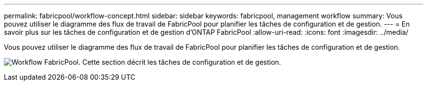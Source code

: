 ---
permalink: fabricpool/workflow-concept.html 
sidebar: sidebar 
keywords: fabricpool, management workflow 
summary: Vous pouvez utiliser le diagramme des flux de travail de FabricPool pour planifier les tâches de configuration et de gestion. 
---
= En savoir plus sur les tâches de configuration et de gestion d'ONTAP FabricPool
:allow-uri-read: 
:icons: font
:imagesdir: ../media/


[role="lead"]
Vous pouvez utiliser le diagramme des flux de travail de FabricPool pour planifier les tâches de configuration et de gestion.

image:fabricpool-management-workflow.gif["Workflow FabricPool. Cette section décrit les tâches de configuration et de gestion."]
